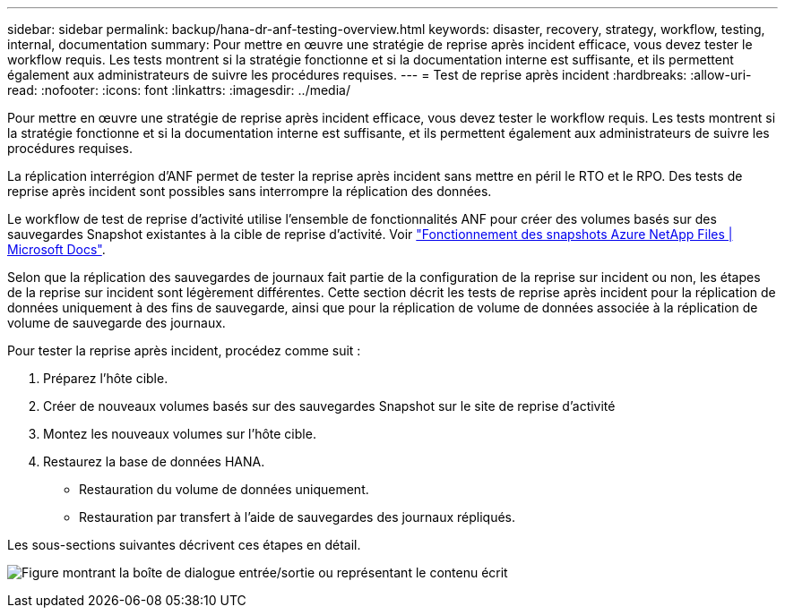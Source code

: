 ---
sidebar: sidebar 
permalink: backup/hana-dr-anf-testing-overview.html 
keywords: disaster, recovery, strategy, workflow, testing, internal, documentation 
summary: Pour mettre en œuvre une stratégie de reprise après incident efficace, vous devez tester le workflow requis. Les tests montrent si la stratégie fonctionne et si la documentation interne est suffisante, et ils permettent également aux administrateurs de suivre les procédures requises. 
---
= Test de reprise après incident
:hardbreaks:
:allow-uri-read: 
:nofooter: 
:icons: font
:linkattrs: 
:imagesdir: ../media/


[role="lead"]
Pour mettre en œuvre une stratégie de reprise après incident efficace, vous devez tester le workflow requis. Les tests montrent si la stratégie fonctionne et si la documentation interne est suffisante, et ils permettent également aux administrateurs de suivre les procédures requises.

La réplication interrégion d'ANF permet de tester la reprise après incident sans mettre en péril le RTO et le RPO. Des tests de reprise après incident sont possibles sans interrompre la réplication des données.

Le workflow de test de reprise d'activité utilise l'ensemble de fonctionnalités ANF pour créer des volumes basés sur des sauvegardes Snapshot existantes à la cible de reprise d'activité. Voir https://docs.microsoft.com/en-us/azure/azure-netapp-files/snapshots-introduction["Fonctionnement des snapshots Azure NetApp Files | Microsoft Docs"^].

Selon que la réplication des sauvegardes de journaux fait partie de la configuration de la reprise sur incident ou non, les étapes de la reprise sur incident sont légèrement différentes. Cette section décrit les tests de reprise après incident pour la réplication de données uniquement à des fins de sauvegarde, ainsi que pour la réplication de volume de données associée à la réplication de volume de sauvegarde des journaux.

Pour tester la reprise après incident, procédez comme suit :

. Préparez l'hôte cible.
. Créer de nouveaux volumes basés sur des sauvegardes Snapshot sur le site de reprise d'activité
. Montez les nouveaux volumes sur l'hôte cible.
. Restaurez la base de données HANA.
+
** Restauration du volume de données uniquement.
** Restauration par transfert à l'aide de sauvegardes des journaux répliqués.




Les sous-sections suivantes décrivent ces étapes en détail.

image:saphana-dr-anf_image18.png["Figure montrant la boîte de dialogue entrée/sortie ou représentant le contenu écrit"]

